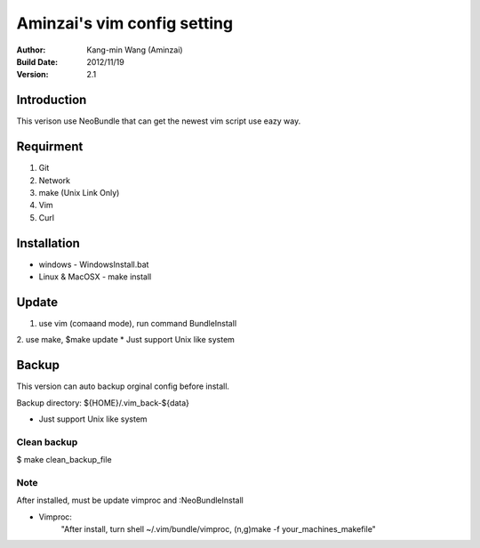 ========================================
Aminzai's vim config setting
========================================
:Author:
    Kang-min Wang (Aminzai)
:Build Date:
    2012/11/19
:Version:
    2.1

Introduction
========================================
This verison use NeoBundle that can get the newest vim script use eazy way.

Requirment
========================================
1. Git
2. Network
#. make (Unix Link Only)
#. Vim
#. Curl

Installation
========================================

- windows
  - WindowsInstall.bat
- Linux & MacOSX
  - make install

Update
========================================
1. use vim (comaand mode), run command BundleInstall
2. use make, $make update 
* Just support Unix like system

Backup
========================================
This version can auto backup orginal config before install.

Backup directory: ${HOME}/.vim_back-${data}

* Just support Unix like system

Clean backup 
----------------------------------------
$ make clean_backup_file


Note
----------------------------------------
After installed, must be update vimproc and :NeoBundleInstall

- Vimproc:
    "After install, turn shell ~/.vim/bundle/vimproc, (n,g)make -f your_machines_makefile"

